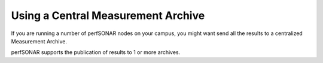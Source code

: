 ***********************************
Using a Central Measurement Archive
***********************************

If you are running a number of perfSONAR nodes on your campus, you might want send all the results to a centralized Measurement Archive.

perfSONAR supports the publication of results to 1 or more archives.



